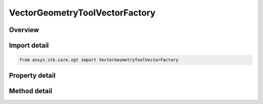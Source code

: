 VectorGeometryToolVectorFactory
===============================

.. py:class:: ansys.stk.core.vgt.VectorGeometryToolVectorFactory

   A Factory object to create vectors.

.. py:currentmodule:: VectorGeometryToolVectorFactory

Overview
--------

.. tab-set::

    .. tab-item:: Methods
        
        .. list-table::
            :header-rows: 0
            :widths: auto

            * - :py:attr:`~ansys.stk.core.vgt.VectorGeometryToolVectorFactory.create`
              - Create a VGT vector using specified name, description and type.
            * - :py:attr:`~ansys.stk.core.vgt.VectorGeometryToolVectorFactory.is_type_supported`
              - Return true if the type is supported.
            * - :py:attr:`~ansys.stk.core.vgt.VectorGeometryToolVectorFactory.create_displacement_vector`
              - Create a displacement vector.
            * - :py:attr:`~ansys.stk.core.vgt.VectorGeometryToolVectorFactory.create_plugin_from_display_name`
              - Create a vector component based on a COM vector plugin. For information how to implement and register VGT plugins, see.
            * - :py:attr:`~ansys.stk.core.vgt.VectorGeometryToolVectorFactory.create_cross_product`
              - Create a cross product C = A x B.

    .. tab-item:: Properties
        
        .. list-table::
            :header-rows: 0
            :widths: auto

            * - :py:attr:`~ansys.stk.core.vgt.VectorGeometryToolVectorFactory.available_plugin_display_names`
              - An array of display names associated with available vector plugins. The elements of the array are strings. Display names are used to create VGT vectors based on COM plugins using CreateVectorPluginFromDisplayName method.



Import detail
-------------

.. code-block:: python

    from ansys.stk.core.vgt import VectorGeometryToolVectorFactory


Property detail
---------------

.. py:property:: available_plugin_display_names
    :canonical: ansys.stk.core.vgt.VectorGeometryToolVectorFactory.available_plugin_display_names
    :type: list

    An array of display names associated with available vector plugins. The elements of the array are strings. Display names are used to create VGT vectors based on COM plugins using CreateVectorPluginFromDisplayName method.


Method detail
-------------

.. py:method:: create(self, vector_name: str, description: str, vector_type: VectorType) -> IVectorGeometryToolVector
    :canonical: ansys.stk.core.vgt.VectorGeometryToolVectorFactory.create

    Create a VGT vector using specified name, description and type.

    :Parameters:

    **vector_name** : :obj:`~str`
    **description** : :obj:`~str`
    **vector_type** : :obj:`~VectorType`

    :Returns:

        :obj:`~IVectorGeometryToolVector`

.. py:method:: is_type_supported(self, type: VectorType) -> bool
    :canonical: ansys.stk.core.vgt.VectorGeometryToolVectorFactory.is_type_supported

    Return true if the type is supported.

    :Parameters:

    **type** : :obj:`~VectorType`

    :Returns:

        :obj:`~bool`

.. py:method:: create_displacement_vector(self, vector_name: str, origin_point: IVectorGeometryToolPoint, dest_point: IVectorGeometryToolPoint) -> VectorGeometryToolVectorDisplacement
    :canonical: ansys.stk.core.vgt.VectorGeometryToolVectorFactory.create_displacement_vector

    Create a displacement vector.

    :Parameters:

    **vector_name** : :obj:`~str`
    **origin_point** : :obj:`~IVectorGeometryToolPoint`
    **dest_point** : :obj:`~IVectorGeometryToolPoint`

    :Returns:

        :obj:`~VectorGeometryToolVectorDisplacement`


.. py:method:: create_plugin_from_display_name(self, vector_name: str, description: str, display_name: str) -> IVectorGeometryToolVector
    :canonical: ansys.stk.core.vgt.VectorGeometryToolVectorFactory.create_plugin_from_display_name

    Create a vector component based on a COM vector plugin. For information how to implement and register VGT plugins, see.

    :Parameters:

    **vector_name** : :obj:`~str`
    **description** : :obj:`~str`
    **display_name** : :obj:`~str`

    :Returns:

        :obj:`~IVectorGeometryToolVector`

.. py:method:: create_cross_product(self, vector_name: str, vector_a: IVectorGeometryToolVector, vector_b: IVectorGeometryToolVector) -> VectorGeometryToolVectorCross
    :canonical: ansys.stk.core.vgt.VectorGeometryToolVectorFactory.create_cross_product

    Create a cross product C = A x B.

    :Parameters:

    **vector_name** : :obj:`~str`
    **vector_a** : :obj:`~IVectorGeometryToolVector`
    **vector_b** : :obj:`~IVectorGeometryToolVector`

    :Returns:

        :obj:`~VectorGeometryToolVectorCross`

